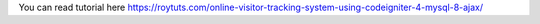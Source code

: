 You can read tutorial here https://roytuts.com/online-visitor-tracking-system-using-codeigniter-4-mysql-8-ajax/